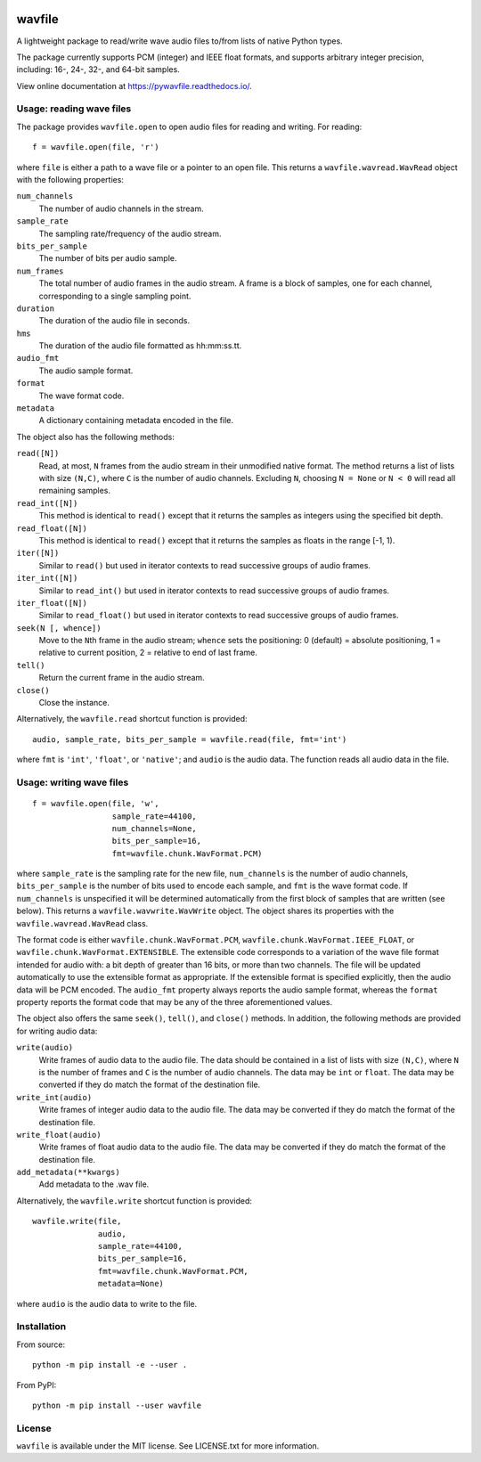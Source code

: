 |GitHub| |GitHub Workflow Status (event)| |rtd| |codecov| |GitHub release
(latest by date)| |PyPI| |PyPI - Python Version|

.. |GitHub| image:: https://img.shields.io/github/license/chummersone/pywavfile
.. |GitHub Workflow Status (event)| image:: https://img.shields.io/github/actions/workflow/status/chummersone/pywavfile/python-package.yml?branch=main&event=push&logo=github&logoColor=white
.. |rtd| image:: https://img.shields.io/readthedocs/pywavfile/latest?logo=readthedocs&logoColor=white
   :alt: Read the Docs (version)
   :target: https://pywavfile.readthedocs.io
.. |codecov| image:: https://img.shields.io/codecov/c/github/chummersone/pywavfile?logo=codecov&logoColor=white
   :target: https://codecov.io/github/chummersone/pywavfile
.. |GitHub release (latest by date)| image:: https://img.shields.io/github/v/release/chummersone/pywavfile?logo=github&logoColor=white
.. |PyPI| image:: https://img.shields.io/pypi/v/wavfile?logo=pypi&logoColor=white
   :target: https://pypi.org/project/wavfile/
.. |PyPI - Python Version| image:: https://img.shields.io/pypi/pyversions/wavfile?logo=python&logoColor=white

.. |wavfile.open| replace:: ``wavfile.open``
.. |WavRead| replace:: ``wavfile.wavread.WavRead``
.. |num_channels| replace:: ``num_channels``
.. |sample_rate| replace:: ``sample_rate``
.. |bits_per_sample| replace:: ``bits_per_sample``
.. |num_frames| replace:: ``num_frames``
.. |duration| replace:: ``duration``
.. |hms| replace:: ``hms``
.. |audio_fmt| replace:: ``audio_fmt``
.. |format| replace:: ``format``
.. |metadata| replace:: ``metadata``
.. |read| replace:: ``read()``
.. |readN| replace:: ``read([N])``
.. |read_int| replace:: ``read_int()``
.. |read_intN| replace:: ``read_int([N])``
.. |read_float| replace:: ``read_float()``
.. |read_floatN| replace:: ``read_float([N])``
.. |iter| replace:: ``iter()``
.. |iterN| replace:: ``iter([N])``
.. |iter_intN| replace:: ``iter_int([N])``
.. |iter_floatN| replace:: ``iter_float([N])``
.. |seek| replace:: ``seek()``
.. |seekN| replace:: ``seek(N [, whence])``
.. |tell| replace:: ``tell()``
.. |close| replace:: ``close()``
.. |wavfile.read| replace:: ``wavfile.read``
.. |WavWrite| replace:: ``wavfile.wavwrite.WavWrite``
.. |write| replace:: ``write(audio)``
.. |write_int| replace:: ``write_int(audio)``
.. |write_float| replace:: ``write_float(audio)``
.. |add_metadata| replace:: ``add_metadata(**kwargs)``
.. |wavfile.write| replace:: ``wavfile.write``

.. github-only-above-here

wavfile
=======

A lightweight package to read/write wave audio files to/from lists of
native Python types.

The package currently supports PCM (integer) and IEEE float formats, and
supports arbitrary integer precision, including: 16-, 24-, 32-, and
64-bit samples.

View online documentation at https://pywavfile.readthedocs.io/.

Usage: reading wave files
-------------------------

The package provides |wavfile.open| to open audio files for reading and
writing. For reading::

   f = wavfile.open(file, 'r')

where ``file`` is either a path to a wave file or a pointer to an open
file. This returns a |WavRead| object with the following properties:

|num_channels|
  The number of audio channels in the stream.

|sample_rate|
  The sampling rate/frequency of the audio stream.

|bits_per_sample|
  The number of bits per audio sample.

|num_frames|
  The total number of audio frames in the audio stream. A frame is a
  block of samples, one for each channel, corresponding to a single
  sampling point.

|duration|
  The duration of the audio file in seconds.

|hms|
  The duration of the audio file formatted as hh:mm:ss.tt.

|audio_fmt|
  The audio sample format.

|format|
  The wave format code.

|metadata|
  A dictionary containing metadata encoded in the file.

The object also has the following methods:

|readN|
  Read, at most, ``N`` frames from the audio stream in their unmodified
  native format. The method returns a list of lists with size
  ``(N,C)``, where ``C`` is the number of audio channels. Excluding
  ``N``, choosing ``N = None`` or ``N < 0`` will read all remaining
  samples.

|read_intN|
  This method is identical to |read| except that it returns the samples
  as integers using the specified bit depth.

|read_floatN|
  This method is identical to |read| except that it returns the samples
  as floats in the range [-1, 1).

|iterN|
  Similar to |read| but used in iterator contexts to read successive
  groups of audio frames.

|iter_intN|
  Similar to |read_int| but used in iterator contexts to read successive
  groups of audio frames.


|iter_floatN|
  Similar to |read_float| but used in iterator contexts to read
  successive groups of audio frames.

|seekN|
  Move to the ``N``\ th frame in the audio stream; ``whence`` sets the
  positioning: 0 (default) = absolute positioning, 1 = relative to
  current position, 2 = relative to end of last frame.

|tell|
  Return the current frame in the audio stream.

|close|
  Close the instance.

Alternatively, the |wavfile.read| shortcut function is provided::

   audio, sample_rate, bits_per_sample = wavfile.read(file, fmt='int')

where ``fmt`` is ``'int'``, ``'float'``, or ``'native'``; and ``audio``
is the audio data. The function reads all audio data in the file.

Usage: writing wave files
-------------------------

::

   f = wavfile.open(file, 'w',
                    sample_rate=44100,
                    num_channels=None,
                    bits_per_sample=16,
                    fmt=wavfile.chunk.WavFormat.PCM)

where ``sample_rate`` is the sampling rate for the new file,
``num_channels`` is the number of audio channels, ``bits_per_sample`` is
the number of bits used to encode each sample, and ``fmt`` is the wave
format code. If ``num_channels`` is unspecified it will be determined
automatically from the first block of samples that are written (see
below). This returns a |WavWrite| object. The object shares its
properties with the |WavRead| class.

The format code is either ``wavfile.chunk.WavFormat.PCM``,
``wavfile.chunk.WavFormat.IEEE_FLOAT``, or
``wavfile.chunk.WavFormat.EXTENSIBLE``. The extensible code corresponds
to a variation of the wave file format intended for audio with: a bit
depth of greater than 16 bits, or more than two channels. The file will
be updated automatically to use the extensible format as appropriate. If
the extensible format is specified explicitly, then the audio data will
be PCM encoded. The |audio_fmt| property always reports the audio sample
format, whereas the |format| property reports the format code that may
be any of the three aforementioned values.

The object also offers the same |seek|, |tell|, and |close| methods.
In addition, the following methods are provided for writing audio data:

|write|
  Write frames of audio data to the audio file. The data should be
  contained in a list of lists with size ``(N,C)``, where ``N`` is the
  number of frames and ``C`` is the number of audio channels. The data
  may be ``int`` or ``float``. The data may be converted if they do
  match the format of the destination file.

|write_int|
  Write frames of integer audio data to the audio file. The data may be
  converted if they do match the format of the destination file.

|write_float|
  Write frames of float audio data to the audio file. The data may be
  converted if they do match the format of the destination file.

|add_metadata|
  Add metadata to the .wav file.

Alternatively, the |wavfile.write| shortcut function is provided::

   wavfile.write(file,
                 audio,
                 sample_rate=44100,
                 bits_per_sample=16,
                 fmt=wavfile.chunk.WavFormat.PCM,
                 metadata=None)

where ``audio`` is the audio data to write to the file.

Installation
------------

From source::

   python -m pip install -e --user .

From PyPI::

   python -m pip install --user wavfile

License
-------

``wavfile`` is available under the MIT license. See LICENSE.txt for more
information.
